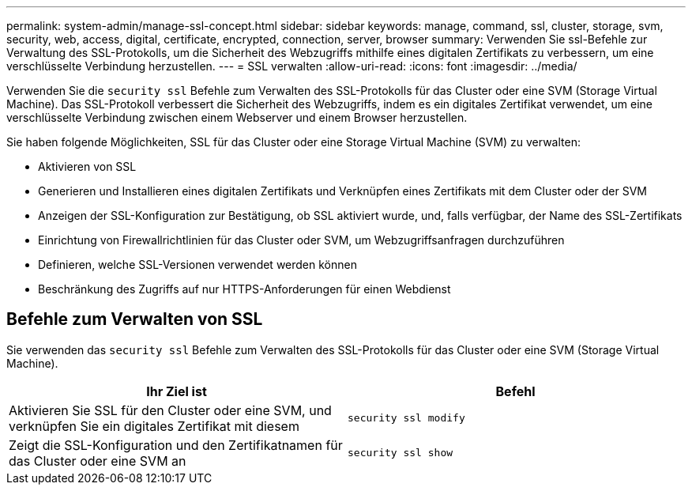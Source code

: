 ---
permalink: system-admin/manage-ssl-concept.html 
sidebar: sidebar 
keywords: manage, command, ssl, cluster, storage, svm, security, web, access, digital, certificate, encrypted, connection, server, browser 
summary: Verwenden Sie ssl-Befehle zur Verwaltung des SSL-Protokolls, um die Sicherheit des Webzugriffs mithilfe eines digitalen Zertifikats zu verbessern, um eine verschlüsselte Verbindung herzustellen. 
---
= SSL verwalten
:allow-uri-read: 
:icons: font
:imagesdir: ../media/


[role="lead"]
Verwenden Sie die `security ssl` Befehle zum Verwalten des SSL-Protokolls für das Cluster oder eine SVM (Storage Virtual Machine). Das SSL-Protokoll verbessert die Sicherheit des Webzugriffs, indem es ein digitales Zertifikat verwendet, um eine verschlüsselte Verbindung zwischen einem Webserver und einem Browser herzustellen.

Sie haben folgende Möglichkeiten, SSL für das Cluster oder eine Storage Virtual Machine (SVM) zu verwalten:

* Aktivieren von SSL
* Generieren und Installieren eines digitalen Zertifikats und Verknüpfen eines Zertifikats mit dem Cluster oder der SVM
* Anzeigen der SSL-Konfiguration zur Bestätigung, ob SSL aktiviert wurde, und, falls verfügbar, der Name des SSL-Zertifikats
* Einrichtung von Firewallrichtlinien für das Cluster oder SVM, um Webzugriffsanfragen durchzuführen
* Definieren, welche SSL-Versionen verwendet werden können
* Beschränkung des Zugriffs auf nur HTTPS-Anforderungen für einen Webdienst




== Befehle zum Verwalten von SSL

Sie verwenden das `security ssl` Befehle zum Verwalten des SSL-Protokolls für das Cluster oder eine SVM (Storage Virtual Machine).

|===
| Ihr Ziel ist | Befehl 


 a| 
Aktivieren Sie SSL für den Cluster oder eine SVM, und verknüpfen Sie ein digitales Zertifikat mit diesem
 a| 
`security ssl modify`



 a| 
Zeigt die SSL-Konfiguration und den Zertifikatnamen für das Cluster oder eine SVM an
 a| 
`security ssl show`

|===